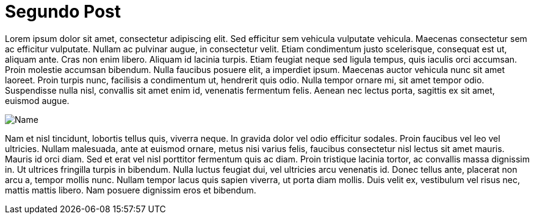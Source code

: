 = Segundo Post

:hp-tags: Test, test1, lorem ipsum, post

Lorem ipsum dolor sit amet, consectetur adipiscing elit. Sed efficitur sem vehicula vulputate vehicula. Maecenas consectetur sem ac efficitur vulputate. Nullam ac pulvinar augue, in consectetur velit. Etiam condimentum justo scelerisque, consequat est ut, aliquam ante. Cras non enim libero. Aliquam id lacinia turpis. Etiam feugiat neque sed ligula tempus, quis iaculis orci accumsan. Proin molestie accumsan bibendum. Nulla faucibus posuere elit, a imperdiet ipsum. Maecenas auctor vehicula nunc sit amet laoreet. Proin turpis nunc, facilisis a condimentum ut, hendrerit quis odio. Nulla tempor ornare mi, sit amet tempor odio. Suspendisse nulla nisl, convallis sit amet enim id, venenatis fermentum felis. Aenean nec lectus porta, sagittis ex sit amet, euismod augue.

image::https://fronteruk.files.wordpress.com/2010/01/istock_000000260938medium3.jpg[Name]

Nam et nisl tincidunt, lobortis tellus quis, viverra neque. In gravida dolor vel odio efficitur sodales. Proin faucibus vel leo vel ultricies. Nullam malesuada, ante at euismod ornare, metus nisi varius felis, faucibus consectetur nisl lectus sit amet mauris. Mauris id orci diam. Sed et erat vel nisl porttitor fermentum quis ac diam. Proin tristique lacinia tortor, ac convallis massa dignissim in. Ut ultrices fringilla turpis in bibendum. Nulla luctus feugiat dui, vel ultricies arcu venenatis id. Donec tellus ante, placerat non arcu a, tempor mollis nunc. Nullam tempor lacus quis sapien viverra, ut porta diam mollis. Duis velit ex, vestibulum vel risus nec, mattis mattis libero. Nam posuere dignissim eros et bibendum.